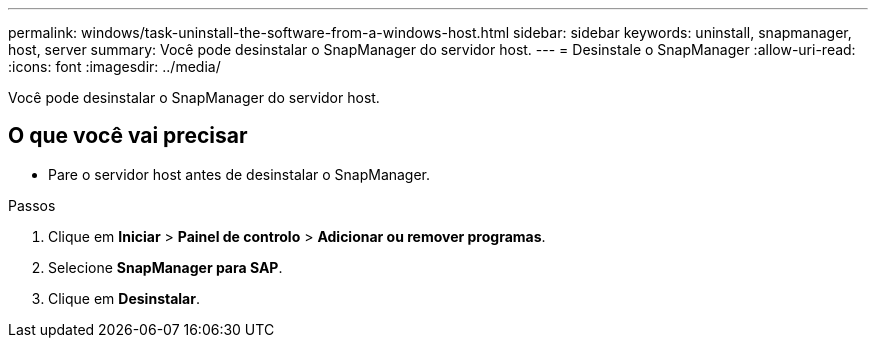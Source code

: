 ---
permalink: windows/task-uninstall-the-software-from-a-windows-host.html 
sidebar: sidebar 
keywords: uninstall, snapmanager, host, server 
summary: Você pode desinstalar o SnapManager do servidor host. 
---
= Desinstale o SnapManager
:allow-uri-read: 
:icons: font
:imagesdir: ../media/


[role="lead"]
Você pode desinstalar o SnapManager do servidor host.



== O que você vai precisar

* Pare o servidor host antes de desinstalar o SnapManager.


.Passos
. Clique em *Iniciar* > *Painel de controlo* > *Adicionar ou remover programas*.
. Selecione *SnapManager para SAP*.
. Clique em *Desinstalar*.

